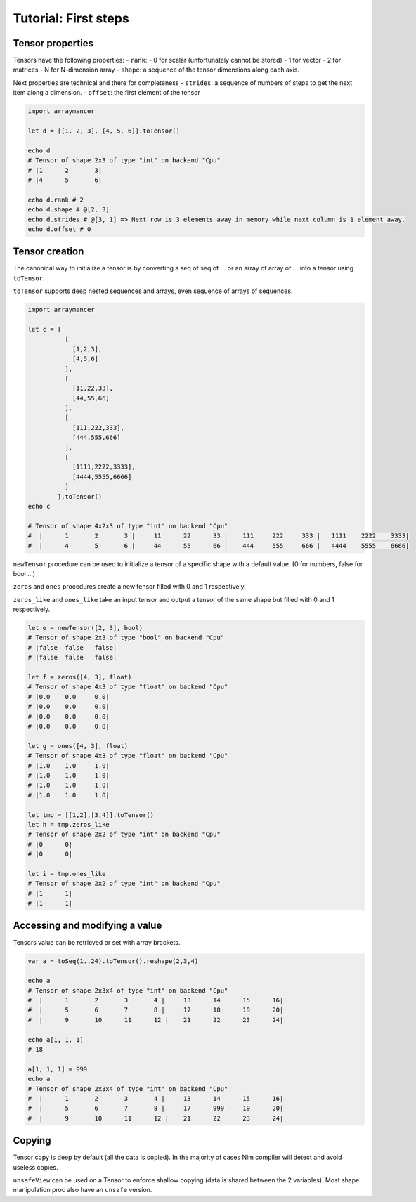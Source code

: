 ==============================
Tutorial: First steps
==============================


Tensor properties
~~~~~~~~~~~~~~~~~

Tensors have the following properties: - ``rank``: - 0 for scalar
(unfortunately cannot be stored) - 1 for vector - 2 for matrices - N for
N-dimension array - ``shape``: a sequence of the tensor dimensions along
each axis.

Next properties are technical and there for completeness - ``strides``:
a sequence of numbers of steps to get the next item along a dimension. -
``offset``: the first element of the tensor

.. code:: nim

    import arraymancer

    let d = [[1, 2, 3], [4, 5, 6]].toTensor()

    echo d
    # Tensor of shape 2x3 of type "int" on backend "Cpu"
    # |1      2       3|
    # |4      5       6|

    echo d.rank # 2
    echo d.shape # @[2, 3]
    echo d.strides # @[3, 1] => Next row is 3 elements away in memory while next column is 1 element away.
    echo d.offset # 0

Tensor creation
~~~~~~~~~~~~~~~

The canonical way to initialize a tensor is by converting a seq of seq
of … or an array of array of … into a tensor using ``toTensor``.

``toTensor`` supports deep nested sequences and arrays, even sequence of
arrays of sequences.

.. code:: nim

    import arraymancer

    let c = [
              [
                [1,2,3],
                [4,5,6]
              ],
              [
                [11,22,33],
                [44,55,66]
              ],
              [
                [111,222,333],
                [444,555,666]
              ],
              [
                [1111,2222,3333],
                [4444,5555,6666]
              ]
            ].toTensor()
    echo c

    # Tensor of shape 4x2x3 of type "int" on backend "Cpu"
    #  |      1       2       3 |     11      22      33 |    111     222     333 |   1111    2222    3333|
    #  |      4       5       6 |     44      55      66 |    444     555     666 |   4444    5555    6666|

``newTensor`` procedure can be used to initialize a tensor of a specific
shape with a default value. (0 for numbers, false for bool …)

``zeros`` and ``ones`` procedures create a new tensor filled with 0 and
1 respectively.

``zeros_like`` and ``ones_like`` take an input tensor and output a
tensor of the same shape but filled with 0 and 1 respectively.

.. code:: nim

    let e = newTensor([2, 3], bool)
    # Tensor of shape 2x3 of type "bool" on backend "Cpu"
    # |false  false   false|
    # |false  false   false|

    let f = zeros([4, 3], float)
    # Tensor of shape 4x3 of type "float" on backend "Cpu"
    # |0.0    0.0     0.0|
    # |0.0    0.0     0.0|
    # |0.0    0.0     0.0|
    # |0.0    0.0     0.0|

    let g = ones([4, 3], float)
    # Tensor of shape 4x3 of type "float" on backend "Cpu"
    # |1.0    1.0     1.0|
    # |1.0    1.0     1.0|
    # |1.0    1.0     1.0|
    # |1.0    1.0     1.0|

    let tmp = [[1,2],[3,4]].toTensor()
    let h = tmp.zeros_like
    # Tensor of shape 2x2 of type "int" on backend "Cpu"
    # |0      0|
    # |0      0|

    let i = tmp.ones_like
    # Tensor of shape 2x2 of type "int" on backend "Cpu"
    # |1      1|
    # |1      1|

Accessing and modifying a value
~~~~~~~~~~~~~~~~~~~~~~~~~~~~~~~

Tensors value can be retrieved or set with array brackets.

.. code:: nim

    var a = toSeq(1..24).toTensor().reshape(2,3,4)

    echo a
    # Tensor of shape 2x3x4 of type "int" on backend "Cpu"
    #  |      1       2       3       4 |     13      14      15      16|
    #  |      5       6       7       8 |     17      18      19      20|
    #  |      9       10      11      12 |    21      22      23      24|

    echo a[1, 1, 1]
    # 18

    a[1, 1, 1] = 999
    echo a
    # Tensor of shape 2x3x4 of type "int" on backend "Cpu"
    #  |      1       2       3       4 |     13      14      15      16|
    #  |      5       6       7       8 |     17      999     19      20|
    #  |      9       10      11      12 |    21      22      23      24|

Copying
~~~~~~~

Tensor copy is deep by default (all the data is copied). In the majority
of cases Nim compiler will detect and avoid useless copies.

``unsafeView`` can be used on a Tensor to enforce shallow copying (data
is shared between the 2 variables). Most shape manipulation proc also
have an ``unsafe`` version.